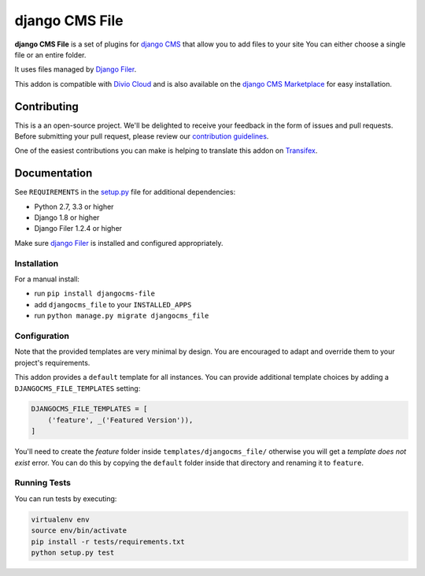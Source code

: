 ===============
django CMS File
===============


|pypi| |build| |coverage|

**django CMS File** is a set of plugins for `django CMS <http://django-cms.org>`_
that allow you to add files to your site You can either choose a single file or
an entire folder.

It uses files managed by `Django Filer <https://github.com/divio/django-filer>`_.

This addon is compatible with `Divio Cloud <http://divio.com>`_ and is also available on the
`django CMS Marketplace <https://marketplace.django-cms.org/en/addons/browse/djangocms-file/>`_
for easy installation.

.. image:: preview.gif


Contributing
============

This is a an open-source project. We'll be delighted to receive your
feedback in the form of issues and pull requests. Before submitting your
pull request, please review our `contribution guidelines
<http://docs.django-cms.org/en/latest/contributing/index.html>`_.

One of the easiest contributions you can make is helping to translate this addon on
`Transifex <https://www.transifex.com/projects/p/djangocms-file/>`_.


Documentation
=============

See ``REQUIREMENTS`` in the `setup.py <https://github.com/divio/djangocms-file/blob/master/setup.py>`_
file for additional dependencies:

* Python 2.7, 3.3 or higher
* Django 1.8 or higher
* Django Filer 1.2.4 or higher

Make sure `django Filer <http://django-filer.readthedocs.io/en/latest/installation.html>`_
is installed and configured appropriately.


Installation
------------

For a manual install:

* run ``pip install djangocms-file``
* add ``djangocms_file`` to your ``INSTALLED_APPS``
* run ``python manage.py migrate djangocms_file``


Configuration
-------------

Note that the provided templates are very minimal by design. You are encouraged
to adapt and override them to your project's requirements.

This addon provides a ``default`` template for all instances. You can provide
additional template choices by adding a ``DJANGOCMS_FILE_TEMPLATES``
setting:

.. code-block:: python

    DJANGOCMS_FILE_TEMPLATES = [
        ('feature', _('Featured Version')),
    ]

You'll need to create the `feature` folder inside ``templates/djangocms_file/``
otherwise you will get a *template does not exist* error. You can do this by
copying the ``default`` folder inside that directory and renaming it to
``feature``.


Running Tests
-------------

You can run tests by executing:

.. code-block:: bash

    virtualenv env
    source env/bin/activate
    pip install -r tests/requirements.txt
    python setup.py test


.. |pypi| image:: https://badge.fury.io/py/djangocms-file.svg
    :target: http://badge.fury.io/py/djangocms-file
.. |build| image:: https://travis-ci.org/divio/djangocms-file.svg?branch=master
    :target: https://travis-ci.org/divio/djangocms-file
.. |coverage| image:: https://codecov.io/gh/divio/djangocms-file/branch/master/graph/badge.svg
    :target: https://codecov.io/gh/divio/djangocms-file
